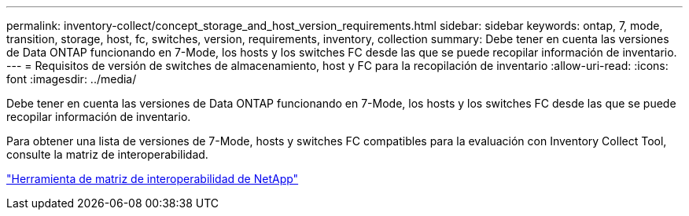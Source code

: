---
permalink: inventory-collect/concept_storage_and_host_version_requirements.html 
sidebar: sidebar 
keywords: ontap, 7, mode, transition, storage, host, fc, switches, version, requirements, inventory, collection 
summary: Debe tener en cuenta las versiones de Data ONTAP funcionando en 7-Mode, los hosts y los switches FC desde las que se puede recopilar información de inventario. 
---
= Requisitos de versión de switches de almacenamiento, host y FC para la recopilación de inventario
:allow-uri-read: 
:icons: font
:imagesdir: ../media/


[role="lead"]
Debe tener en cuenta las versiones de Data ONTAP funcionando en 7-Mode, los hosts y los switches FC desde las que se puede recopilar información de inventario.

Para obtener una lista de versiones de 7-Mode, hosts y switches FC compatibles para la evaluación con Inventory Collect Tool, consulte la matriz de interoperabilidad.

https://mysupport.netapp.com/matrix["Herramienta de matriz de interoperabilidad de NetApp"]
